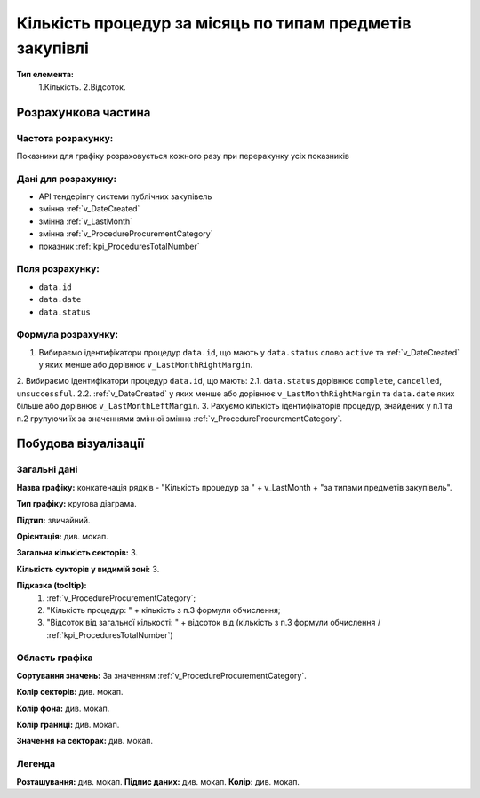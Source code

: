 #########################################################
Кількість процедур за місяць по типам предметів закупівлі
#########################################################

**Тип елемента:**
    1.Кількість.
    2.Відсоток.
    
Розрахункова частина
====================

Частота розрахунку:
-------------------
Показники для графіку розраховується кожного разу при перерахунку усіх показників

Дані для розрахунку:
--------------------
- API тендерінгу системи публічних закупівель


- змінна :ref:`v_DateCreated`
- змінна :ref:`v_LastMonth`
- змінна :ref:`v_ProcedureProcurementCategory`
- показник :ref:`kpi_ProceduresTotalNumber`

Поля розрахунку:
----------------
- ``data.id``
- ``data.date``
- ``data.status``

Формула розрахунку:
-------------------
1. Вибираємо ідентифікатори процедур ``data.id``, що мають у ``data.status`` слово ``active`` та :ref:`v_DateCreated` у яких менше або дорівнює ``v_LastMonthRightMargin``.
2. Вибираємо ідентифікатори процедур ``data.id``, що мають:
2.1. ``data.status`` дорівнює ``complete``, ``cancelled``, ``unsuccessful``.
2.2. :ref:`v_DateCreated` у яких менше або дорівнює ``v_LastMonthRightMargin`` та ``data.date`` яких більше або дорівнює ``v_LastMonthLeftMargin``.
3. Рахуємо кількість ідентифікаторів процедур, знайдених у п.1 та п.2 групуючи їх за значеннями змінної змінна :ref:`v_ProcedureProcurementCategory`.

Побудова візуалізації
=====================

Загальні дані
-------------

**Назва графіку:** конкатенація рядків -  "Кількість процедур за " + v_LastMonth + "за типами предметів закупівель".

**Тип графіку:** кругова діаграма.

**Підтип:** звичайний.

**Орієнтація:** див. мокап.

**Загальна кількість секторів:** 3.

**Кількість сукторів у видимій зоні:** 3.

**Підказка (tooltip):** 
  1) :ref:`v_ProcedureProcurementCategory`;
  2) "Кількість процедур: " + кількість з п.3 формули обчислення;
  3) "Відсоток від загальної кількості: " + відсоток від (кількість з п.3 формули обчислення / :ref:`kpi_ProceduresTotalNumber`)

Область графіка
---------------

**Сортування значень:** За значенням :ref:`v_ProcedureProcurementCategory`.

**Колір секторів:**	див. мокап.

**Колір фона:**	див. мокап.

**Колір границі:**	див. мокап.

**Значення на секторах:**	див. мокап.

Легенда
-------
**Розташування:** див. мокап.
**Підпис даних:** див. мокап.
**Колір:** див. мокап.
